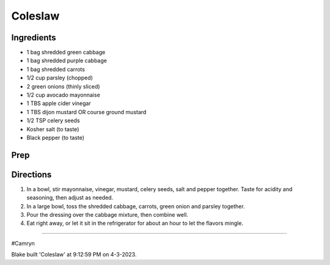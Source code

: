 Coleslaw
###########################################################
 
Ingredients
=========================================================
 
- 1 bag shredded green cabbage
- 1 bag shredded purple cabbage
- 1 bag shredded carrots
- 1/2 cup parsley (chopped)
- 2 green onions (thinly sliced)
- 1/2 cup avocado mayonnaise
- 1 TBS apple cider vinegar
- 1 TBS dijon mustard OR course ground mustard
- 1/2 TSP celery seeds
- Kosher salt (to taste)
- Black pepper (to taste)
 
Prep
=========================================================
 

 
Directions
=========================================================
 
1. In a bowl, stir mayonnaise, vinegar, mustard, celery seeds, salt and pepper together. Taste for acidity and seasoning, then adjust as needed.
2. In a large bowl, toss the shredded cabbage, carrots, green onion and parsley together.
3. Pour the dressing over the cabbage mixture, then combine well.
4. Eat right away, or let it sit in the refrigerator for about an hour to let the flavors mingle.
 
------
 
#Camryn
 
Blake built 'Coleslaw' at 9:12:59 PM on 4-3-2023.